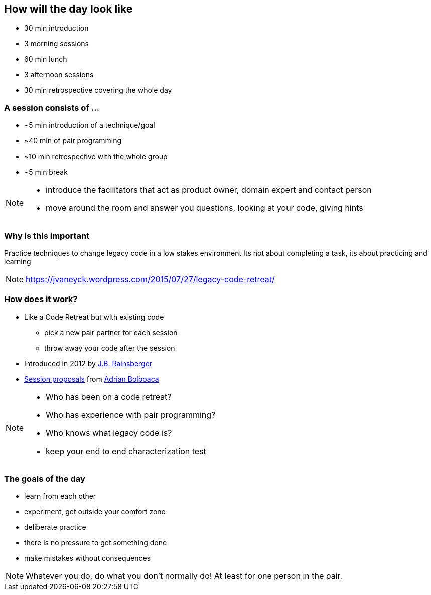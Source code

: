 
== How will the day look like
* 30 min introduction
* 3 morning sessions
* 60 min lunch
* 3 afternoon sessions
* 30 min retrospective covering the whole day

=== A session consists of ...

* ~5 min introduction of a technique/goal
* ~40 min of pair programming
* ~10 min retrospective with the whole group
* ~5 min break

[NOTE.speaker]
--
* introduce the facilitators that act as product owner, domain expert and contact person
* move around the room and answer you questions, looking at your code, giving hints
--

=== Why is this important


Practice techniques to change legacy code in a low stakes environment
Its not about completing a task, its about practicing and learning

[NOTE.speaker]
--
https://jvaneyck.wordpress.com/2015/07/27/legacy-code-retreat/
--

=== How does it work?
* Like a Code Retreat but with existing code
** pick a new pair partner for each session
** throw away your code after the session
* Introduced in 2012 by https://twitter.com/jbrains[J.B. Rainsberger]
* http://blog.adrianbolboaca.ro/2014/04/legacy-coderetreat/[Session proposals^] from https://twitter.com/adibolb[Adrian Bolboaca^]

[NOTE.speaker]
--
* Who has been on a code retreat?
* Who has experience with pair programming?
* Who knows what legacy code is?
* keep your end to end characterization test
--

=== The goals of the day

* learn from each other
* experiment, get outside your comfort zone
* deliberate practice
* there is no pressure to get something done
* make mistakes without consequences

[NOTE.speaker]
--
Whatever you do, do what you don't normally do!
At least for one person in the pair.
--

